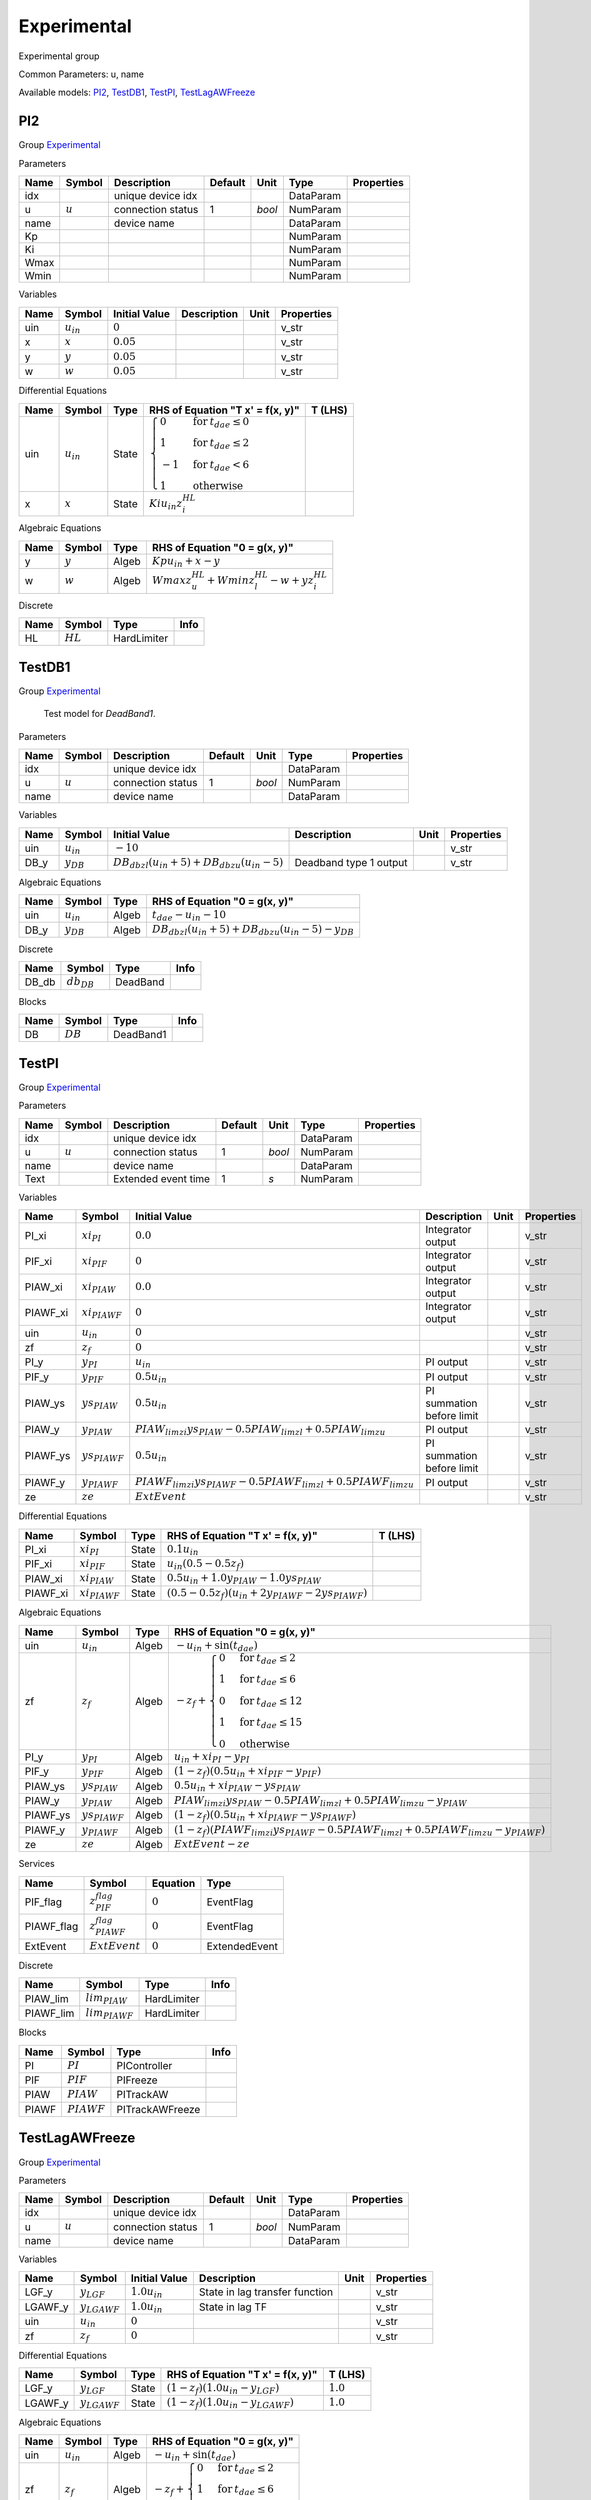 .. _Experimental:

================================================================================
Experimental
================================================================================
Experimental group

Common Parameters: u, name

Available models:
PI2_,
TestDB1_,
TestPI_,
TestLagAWFreeze_

.. _PI2:

--------------------------------------------------------------------------------
PI2
--------------------------------------------------------------------------------

Group Experimental_


Parameters

+-------+-----------+-------------------+---------+--------+-----------+------------+
| Name  |  Symbol   |    Description    | Default |  Unit  |   Type    | Properties |
+=======+===========+===================+=========+========+===========+============+
|  idx  |           | unique device idx |         |        | DataParam |            |
+-------+-----------+-------------------+---------+--------+-----------+------------+
|  u    | :math:`u` | connection status | 1       | *bool* | NumParam  |            |
+-------+-----------+-------------------+---------+--------+-----------+------------+
|  name |           | device name       |         |        | DataParam |            |
+-------+-----------+-------------------+---------+--------+-----------+------------+
|  Kp   |           |                   |         |        | NumParam  |            |
+-------+-----------+-------------------+---------+--------+-----------+------------+
|  Ki   |           |                   |         |        | NumParam  |            |
+-------+-----------+-------------------+---------+--------+-----------+------------+
|  Wmax |           |                   |         |        | NumParam  |            |
+-------+-----------+-------------------+---------+--------+-----------+------------+
|  Wmin |           |                   |         |        | NumParam  |            |
+-------+-----------+-------------------+---------+--------+-----------+------------+

Variables

+------+----------------+---------------+-------------+------+------------+
| Name |     Symbol     | Initial Value | Description | Unit | Properties |
+======+================+===============+=============+======+============+
|  uin | :math:`u_{in}` | :math:`0`     |             |      | v_str      |
+------+----------------+---------------+-------------+------+------------+
|  x   | :math:`x`      | :math:`0.05`  |             |      | v_str      |
+------+----------------+---------------+-------------+------+------------+
|  y   | :math:`y`      | :math:`0.05`  |             |      | v_str      |
+------+----------------+---------------+-------------+------+------------+
|  w   | :math:`w`      | :math:`0.05`  |             |      | v_str      |
+------+----------------+---------------+-------------+------+------------+

Differential Equations

+------+----------------+-------+------------------------------------------------------------------------------------------------------------------------------------------------------------+---------+
| Name |     Symbol     | Type  |                                                              RHS of Equation "T x' = f(x, y)"                                                              | T (LHS) |
+======+================+=======+============================================================================================================================================================+=========+
|  uin | :math:`u_{in}` | State | :math:`\begin{cases} 0 & \text{for}\: t_{dae} \leq 0 \\1 & \text{for}\: t_{dae} \leq 2 \\-1 & \text{for}\: t_{dae} < 6 \\1 & \text{otherwise} \end{cases}` |         |
+------+----------------+-------+------------------------------------------------------------------------------------------------------------------------------------------------------------+---------+
|  x   | :math:`x`      | State | :math:`Ki u_{in} z_{i}^{HL}`                                                                                                                               |         |
+------+----------------+-------+------------------------------------------------------------------------------------------------------------------------------------------------------------+---------+

Algebraic Equations

+------+-----------+-------+--------------------------------------------------------------+
| Name |  Symbol   | Type  |                RHS of Equation "0 = g(x, y)"                 |
+======+===========+=======+==============================================================+
|  y   | :math:`y` | Algeb | :math:`Kp u_{in} + x - y`                                    |
+------+-----------+-------+--------------------------------------------------------------+
|  w   | :math:`w` | Algeb | :math:`Wmax z_{u}^{HL} + Wmin z_{l}^{HL} - w + y z_{i}^{HL}` |
+------+-----------+-------+--------------------------------------------------------------+

Discrete

+------+------------+-------------+------+
| Name |   Symbol   |    Type     | Info |
+======+============+=============+======+
|  HL  | :math:`HL` | HardLimiter |      |
+------+------------+-------------+------+


.. _TestDB1:

--------------------------------------------------------------------------------
TestDB1
--------------------------------------------------------------------------------

Group Experimental_


    Test model for `DeadBand1`.
    
Parameters

+-------+-----------+-------------------+---------+--------+-----------+------------+
| Name  |  Symbol   |    Description    | Default |  Unit  |   Type    | Properties |
+=======+===========+===================+=========+========+===========+============+
|  idx  |           | unique device idx |         |        | DataParam |            |
+-------+-----------+-------------------+---------+--------+-----------+------------+
|  u    | :math:`u` | connection status | 1       | *bool* | NumParam  |            |
+-------+-----------+-------------------+---------+--------+-----------+------------+
|  name |           | device name       |         |        | DataParam |            |
+-------+-----------+-------------------+---------+--------+-----------+------------+

Variables

+-------+----------------+---------------------------------------------------------------------------------+------------------------+------+------------+
| Name  |     Symbol     |                                  Initial Value                                  |      Description       | Unit | Properties |
+=======+================+=================================================================================+========================+======+============+
|  uin  | :math:`u_{in}` | :math:`-10`                                                                     |                        |      | v_str      |
+-------+----------------+---------------------------------------------------------------------------------+------------------------+------+------------+
|  DB_y | :math:`y_{DB}` | :math:`DB_{db zl} \left(u_{in} + 5\right) + DB_{db zu} \left(u_{in} - 5\right)` | Deadband type 1 output |      | v_str      |
+-------+----------------+---------------------------------------------------------------------------------+------------------------+------+------------+

Algebraic Equations

+-------+----------------+-------+------------------------------------------------------------------------------------------+
| Name  |     Symbol     | Type  |                              RHS of Equation "0 = g(x, y)"                               |
+=======+================+=======+==========================================================================================+
|  uin  | :math:`u_{in}` | Algeb | :math:`t_{dae} - u_{in} - 10`                                                            |
+-------+----------------+-------+------------------------------------------------------------------------------------------+
|  DB_y | :math:`y_{DB}` | Algeb | :math:`DB_{db zl} \left(u_{in} + 5\right) + DB_{db zu} \left(u_{in} - 5\right) - y_{DB}` |
+-------+----------------+-------+------------------------------------------------------------------------------------------+

Discrete

+--------+-----------------+----------+------+
|  Name  |     Symbol      |   Type   | Info |
+========+=================+==========+======+
|  DB_db | :math:`db_{DB}` | DeadBand |      |
+--------+-----------------+----------+------+

Blocks

+------+------------+-----------+------+
| Name |   Symbol   |   Type    | Info |
+======+============+===========+======+
|  DB  | :math:`DB` | DeadBand1 |      |
+------+------------+-----------+------+


.. _TestPI:

--------------------------------------------------------------------------------
TestPI
--------------------------------------------------------------------------------

Group Experimental_


Parameters

+-------+-----------+---------------------+---------+--------+-----------+------------+
| Name  |  Symbol   |     Description     | Default |  Unit  |   Type    | Properties |
+=======+===========+=====================+=========+========+===========+============+
|  idx  |           | unique device idx   |         |        | DataParam |            |
+-------+-----------+---------------------+---------+--------+-----------+------------+
|  u    | :math:`u` | connection status   | 1       | *bool* | NumParam  |            |
+-------+-----------+---------------------+---------+--------+-----------+------------+
|  name |           | device name         |         |        | DataParam |            |
+-------+-----------+---------------------+---------+--------+-----------+------------+
|  Text |           | Extended event time | 1       | *s*    | NumParam  |            |
+-------+-----------+---------------------+---------+--------+-----------+------------+

Variables

+-----------+--------------------+-----------------------------------------------------------------------------+---------------------------+------+------------+
|   Name    |       Symbol       |                                Initial Value                                |        Description        | Unit | Properties |
+===========+====================+=============================================================================+===========================+======+============+
|  PI_xi    | :math:`xi_{PI}`    | :math:`0.0`                                                                 | Integrator output         |      | v_str      |
+-----------+--------------------+-----------------------------------------------------------------------------+---------------------------+------+------------+
|  PIF_xi   | :math:`xi_{PIF}`   | :math:`0`                                                                   | Integrator output         |      | v_str      |
+-----------+--------------------+-----------------------------------------------------------------------------+---------------------------+------+------------+
|  PIAW_xi  | :math:`xi_{PIAW}`  | :math:`0.0`                                                                 | Integrator output         |      | v_str      |
+-----------+--------------------+-----------------------------------------------------------------------------+---------------------------+------+------------+
|  PIAWF_xi | :math:`xi_{PIAWF}` | :math:`0`                                                                   | Integrator output         |      | v_str      |
+-----------+--------------------+-----------------------------------------------------------------------------+---------------------------+------+------------+
|  uin      | :math:`u_{in}`     | :math:`0`                                                                   |                           |      | v_str      |
+-----------+--------------------+-----------------------------------------------------------------------------+---------------------------+------+------------+
|  zf       | :math:`z_{f}`      | :math:`0`                                                                   |                           |      | v_str      |
+-----------+--------------------+-----------------------------------------------------------------------------+---------------------------+------+------------+
|  PI_y     | :math:`y_{PI}`     | :math:`u_{in}`                                                              | PI output                 |      | v_str      |
+-----------+--------------------+-----------------------------------------------------------------------------+---------------------------+------+------------+
|  PIF_y    | :math:`y_{PIF}`    | :math:`0.5 u_{in}`                                                          | PI output                 |      | v_str      |
+-----------+--------------------+-----------------------------------------------------------------------------+---------------------------+------+------------+
|  PIAW_ys  | :math:`ys_{PIAW}`  | :math:`0.5 u_{in}`                                                          | PI summation before limit |      | v_str      |
+-----------+--------------------+-----------------------------------------------------------------------------+---------------------------+------+------------+
|  PIAW_y   | :math:`y_{PIAW}`   | :math:`PIAW_{lim zi} ys_{PIAW} - 0.5 PIAW_{lim zl} + 0.5 PIAW_{lim zu}`     | PI output                 |      | v_str      |
+-----------+--------------------+-----------------------------------------------------------------------------+---------------------------+------+------------+
|  PIAWF_ys | :math:`ys_{PIAWF}` | :math:`0.5 u_{in}`                                                          | PI summation before limit |      | v_str      |
+-----------+--------------------+-----------------------------------------------------------------------------+---------------------------+------+------------+
|  PIAWF_y  | :math:`y_{PIAWF}`  | :math:`PIAWF_{lim zi} ys_{PIAWF} - 0.5 PIAWF_{lim zl} + 0.5 PIAWF_{lim zu}` | PI output                 |      | v_str      |
+-----------+--------------------+-----------------------------------------------------------------------------+---------------------------+------+------------+
|  ze       | :math:`ze`         | :math:`ExtEvent`                                                            |                           |      | v_str      |
+-----------+--------------------+-----------------------------------------------------------------------------+---------------------------+------+------------+

Differential Equations

+-----------+--------------------+-------+---------------------------------------------------------------------------------------+---------+
|   Name    |       Symbol       | Type  |                           RHS of Equation "T x' = f(x, y)"                            | T (LHS) |
+===========+====================+=======+=======================================================================================+=========+
|  PI_xi    | :math:`xi_{PI}`    | State | :math:`0.1 u_{in}`                                                                    |         |
+-----------+--------------------+-------+---------------------------------------------------------------------------------------+---------+
|  PIF_xi   | :math:`xi_{PIF}`   | State | :math:`u_{in} \left(0.5 - 0.5 z_{f}\right)`                                           |         |
+-----------+--------------------+-------+---------------------------------------------------------------------------------------+---------+
|  PIAW_xi  | :math:`xi_{PIAW}`  | State | :math:`0.5 u_{in} + 1.0 y_{PIAW} - 1.0 ys_{PIAW}`                                     |         |
+-----------+--------------------+-------+---------------------------------------------------------------------------------------+---------+
|  PIAWF_xi | :math:`xi_{PIAWF}` | State | :math:`\left(0.5 - 0.5 z_{f}\right) \left(u_{in} + 2 y_{PIAWF} - 2 ys_{PIAWF}\right)` |         |
+-----------+--------------------+-------+---------------------------------------------------------------------------------------+---------+

Algebraic Equations

+-----------+--------------------+-------+------------------------------------------------------------------------------------------------------------------------------------------------------------------------------------------------------------+
|   Name    |       Symbol       | Type  |                                                                                       RHS of Equation "0 = g(x, y)"                                                                                        |
+===========+====================+=======+============================================================================================================================================================================================================+
|  uin      | :math:`u_{in}`     | Algeb | :math:`- u_{in} + \sin{\left(t_{dae} \right)}`                                                                                                                                                             |
+-----------+--------------------+-------+------------------------------------------------------------------------------------------------------------------------------------------------------------------------------------------------------------+
|  zf       | :math:`z_{f}`      | Algeb | :math:`- z_{f} + \begin{cases} 0 & \text{for}\: t_{dae} \leq 2 \\1 & \text{for}\: t_{dae} \leq 6 \\0 & \text{for}\: t_{dae} \leq 12 \\1 & \text{for}\: t_{dae} \leq 15 \\0 & \text{otherwise} \end{cases}` |
+-----------+--------------------+-------+------------------------------------------------------------------------------------------------------------------------------------------------------------------------------------------------------------+
|  PI_y     | :math:`y_{PI}`     | Algeb | :math:`u_{in} + xi_{PI} - y_{PI}`                                                                                                                                                                          |
+-----------+--------------------+-------+------------------------------------------------------------------------------------------------------------------------------------------------------------------------------------------------------------+
|  PIF_y    | :math:`y_{PIF}`    | Algeb | :math:`\left(1 - z_{f}\right) \left(0.5 u_{in} + xi_{PIF} - y_{PIF}\right)`                                                                                                                                |
+-----------+--------------------+-------+------------------------------------------------------------------------------------------------------------------------------------------------------------------------------------------------------------+
|  PIAW_ys  | :math:`ys_{PIAW}`  | Algeb | :math:`0.5 u_{in} + xi_{PIAW} - ys_{PIAW}`                                                                                                                                                                 |
+-----------+--------------------+-------+------------------------------------------------------------------------------------------------------------------------------------------------------------------------------------------------------------+
|  PIAW_y   | :math:`y_{PIAW}`   | Algeb | :math:`PIAW_{lim zi} ys_{PIAW} - 0.5 PIAW_{lim zl} + 0.5 PIAW_{lim zu} - y_{PIAW}`                                                                                                                         |
+-----------+--------------------+-------+------------------------------------------------------------------------------------------------------------------------------------------------------------------------------------------------------------+
|  PIAWF_ys | :math:`ys_{PIAWF}` | Algeb | :math:`\left(1 - z_{f}\right) \left(0.5 u_{in} + xi_{PIAWF} - ys_{PIAWF}\right)`                                                                                                                           |
+-----------+--------------------+-------+------------------------------------------------------------------------------------------------------------------------------------------------------------------------------------------------------------+
|  PIAWF_y  | :math:`y_{PIAWF}`  | Algeb | :math:`\left(1 - z_{f}\right) \left(PIAWF_{lim zi} ys_{PIAWF} - 0.5 PIAWF_{lim zl} + 0.5 PIAWF_{lim zu} - y_{PIAWF}\right)`                                                                                |
+-----------+--------------------+-------+------------------------------------------------------------------------------------------------------------------------------------------------------------------------------------------------------------+
|  ze       | :math:`ze`         | Algeb | :math:`ExtEvent - ze`                                                                                                                                                                                      |
+-----------+--------------------+-------+------------------------------------------------------------------------------------------------------------------------------------------------------------------------------------------------------------+

Services

+-------------+--------------------------+-----------+---------------+
|    Name     |          Symbol          | Equation  |     Type      |
+=============+==========================+===========+===============+
|  PIF_flag   | :math:`z^{flag}_{PIF}`   | :math:`0` | EventFlag     |
+-------------+--------------------------+-----------+---------------+
|  PIAWF_flag | :math:`z^{flag}_{PIAWF}` | :math:`0` | EventFlag     |
+-------------+--------------------------+-----------+---------------+
|  ExtEvent   | :math:`ExtEvent`         | :math:`0` | ExtendedEvent |
+-------------+--------------------------+-----------+---------------+

Discrete

+------------+---------------------+-------------+------+
|    Name    |       Symbol        |    Type     | Info |
+============+=====================+=============+======+
|  PIAW_lim  | :math:`lim_{PIAW}`  | HardLimiter |      |
+------------+---------------------+-------------+------+
|  PIAWF_lim | :math:`lim_{PIAWF}` | HardLimiter |      |
+------------+---------------------+-------------+------+

Blocks

+--------+---------------+-----------------+------+
|  Name  |    Symbol     |      Type       | Info |
+========+===============+=================+======+
|  PI    | :math:`PI`    | PIController    |      |
+--------+---------------+-----------------+------+
|  PIF   | :math:`PIF`   | PIFreeze        |      |
+--------+---------------+-----------------+------+
|  PIAW  | :math:`PIAW`  | PITrackAW       |      |
+--------+---------------+-----------------+------+
|  PIAWF | :math:`PIAWF` | PITrackAWFreeze |      |
+--------+---------------+-----------------+------+


.. _TestLagAWFreeze:

--------------------------------------------------------------------------------
TestLagAWFreeze
--------------------------------------------------------------------------------

Group Experimental_


Parameters

+-------+-----------+-------------------+---------+--------+-----------+------------+
| Name  |  Symbol   |    Description    | Default |  Unit  |   Type    | Properties |
+=======+===========+===================+=========+========+===========+============+
|  idx  |           | unique device idx |         |        | DataParam |            |
+-------+-----------+-------------------+---------+--------+-----------+------------+
|  u    | :math:`u` | connection status | 1       | *bool* | NumParam  |            |
+-------+-----------+-------------------+---------+--------+-----------+------------+
|  name |           | device name       |         |        | DataParam |            |
+-------+-----------+-------------------+---------+--------+-----------+------------+

Variables

+----------+-------------------+--------------------+--------------------------------+------+------------+
|   Name   |      Symbol       |   Initial Value    |          Description           | Unit | Properties |
+==========+===================+====================+================================+======+============+
|  LGF_y   | :math:`y_{LGF}`   | :math:`1.0 u_{in}` | State in lag transfer function |      | v_str      |
+----------+-------------------+--------------------+--------------------------------+------+------------+
|  LGAWF_y | :math:`y_{LGAWF}` | :math:`1.0 u_{in}` | State in lag TF                |      | v_str      |
+----------+-------------------+--------------------+--------------------------------+------+------------+
|  uin     | :math:`u_{in}`    | :math:`0`          |                                |      | v_str      |
+----------+-------------------+--------------------+--------------------------------+------+------------+
|  zf      | :math:`z_{f}`     | :math:`0`          |                                |      | v_str      |
+----------+-------------------+--------------------+--------------------------------+------+------------+

Differential Equations

+----------+-------------------+-------+--------------------------------------------------------------------+-------------+
|   Name   |      Symbol       | Type  |                  RHS of Equation "T x' = f(x, y)"                  |   T (LHS)   |
+==========+===================+=======+====================================================================+=============+
|  LGF_y   | :math:`y_{LGF}`   | State | :math:`\left(1 - z_{f}\right) \left(1.0 u_{in} - y_{LGF}\right)`   | :math:`1.0` |
+----------+-------------------+-------+--------------------------------------------------------------------+-------------+
|  LGAWF_y | :math:`y_{LGAWF}` | State | :math:`\left(1 - z_{f}\right) \left(1.0 u_{in} - y_{LGAWF}\right)` | :math:`1.0` |
+----------+-------------------+-------+--------------------------------------------------------------------+-------------+

Algebraic Equations

+------+----------------+-------+--------------------------------------------------------------------------------------------------------------------------------------+
| Name |     Symbol     | Type  |                                                    RHS of Equation "0 = g(x, y)"                                                     |
+======+================+=======+======================================================================================================================================+
|  uin | :math:`u_{in}` | Algeb | :math:`- u_{in} + \sin{\left(t_{dae} \right)}`                                                                                       |
+------+----------------+-------+--------------------------------------------------------------------------------------------------------------------------------------+
|  zf  | :math:`z_{f}`  | Algeb | :math:`- z_{f} + \begin{cases} 0 & \text{for}\: t_{dae} \leq 2 \\1 & \text{for}\: t_{dae} \leq 6 \\0 & \text{otherwise} \end{cases}` |
+------+----------------+-------+--------------------------------------------------------------------------------------------------------------------------------------+

Services

+-------------+--------------------------+-----------+-----------+
|    Name     |          Symbol          | Equation  |   Type    |
+=============+==========================+===========+===========+
|  LGF_flag   | :math:`z^{flag}_{LGF}`   | :math:`0` | EventFlag |
+-------------+--------------------------+-----------+-----------+
|  LGAWF_flag | :math:`z^{flag}_{LGAWF}` | :math:`0` | EventFlag |
+-------------+--------------------------+-----------+-----------+

Discrete

+------------+---------------------+------------+----------------+
|    Name    |       Symbol        |    Type    |      Info      |
+============+=====================+============+================+
|  LGAWF_lim | :math:`lim_{LGAWF}` | AntiWindup | Limiter in Lag |
+------------+---------------------+------------+----------------+

Blocks

+--------+---------------+-------------+------+
|  Name  |    Symbol     |    Type     | Info |
+========+===============+=============+======+
|  LGF   | :math:`LGF`   | LagFreeze   |      |
+--------+---------------+-------------+------+
|  LGAWF | :math:`LGAWF` | LagAWFreeze |      |
+--------+---------------+-------------+------+


